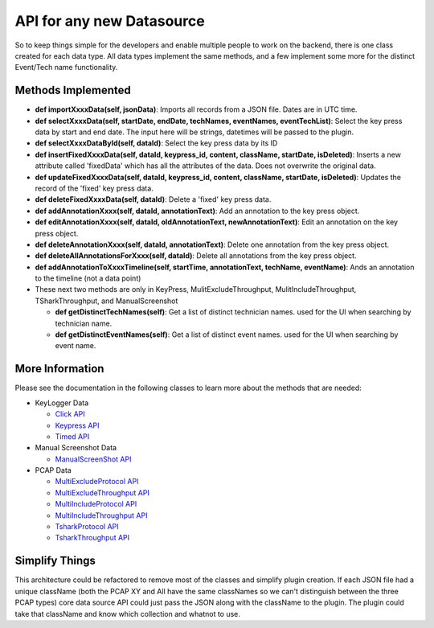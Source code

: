 .. highlight:: rst

API for any new Datasource
=========================================

So to keep things simple for the developers and enable multiple people to work on the backend, there is one class created
for each data type.  All data types implement the same methods, and a few implement some more for the distinct Event/Tech name functionality.


Methods Implemented
-------------------
* **def importXxxxData(self, jsonData)**: Imports all records from a JSON file. Dates are in UTC time.

* **def selectXxxxData(self, startDate, endDate, techNames, eventNames, eventTechList)**: Select the key press data by start and end date. The input here will be strings, datetimes will be passed to the plugin.

* **def selectXxxxDataById(self, dataId)**: Select the key press data by its ID

* **def insertFixedXxxxData(self, dataId, keypress_id, content, className, startDate, isDeleted)**: Inserts a new attribute called 'fixedData' which has all the attributes of the data. Does not overwrite the original data.

* **def updateFixedXxxxData(self, dataId, keypress_id, content, className, startDate, isDeleted)**: Updates the record of the 'fixed' key press data.

* **def deleteFixedXxxxData(self, dataId)**: Delete a 'fixed' key press data.

* **def addAnnotationXxxx(self, dataId, annotationText)**: Add an annotation to the key press object.

* **def editAnnotationXxxx(self, dataId, oldAnnotationText, newAnnotationText)**: Edit an annotation on the key press object.

* **def deleteAnnotationXxxx(self, dataId, annotationText)**: Delete one annotation from the key press object.

* **def deleteAllAnnotationsForXxxx(self, dataId)**: Delete all annotations from the key press object.

* **def addAnnotationToXxxxTimeline(self, startTime, annotationText, techName, eventName)**: Ands an annotation to the timeline (not a data point)

* These next two methods are only in KeyPress, MulitExcludeThroughput, MulitIncludeThroughput, TSharkThroughput, and ManualScreenshot

  * **def getDistinctTechNames(self)**: Get a list of distinct technician names. used for the UI when searching by technician name.
  * **def getDistinctEventNames(self)**: Get a list of distinct event names. used for the UI when searching by event name.

More Information
----------------
Please see the documentation in the following classes to learn more about the methods that are needed:

* KeyLogger Data

  * `Click API <core.apis.datasource.html#module-core.apis.datasource.pyClick>`_
  * `Keypress API <core.apis.datasource.html#module-core.apis.datasource.pyKeyPress>`_
  * `Timed API <core.apis.datasource.html#module-core.apis.datasource.pyTimed>`_

* Manual Screenshot Data

  * `ManualScreenShot API <core.apis.datasource.html#module-core.apis.datasource.manualScreenShot>`_

* PCAP Data

  * `MultiExcludeProtocol API <core.apis.datasource.html#module-core.apis.datasource.multiExcludeProtocol>`_
  * `MultiExcludeThroughput API <core.apis.datasource.html#module-core.apis.datasource.multiExcludeThroughput>`_
  * `MultiIncludeProtocol API <core.apis.datasource.html#module-core.apis.datasource.multiIncludeProtocol>`_
  * `MultiIncludeThroughput API <core.apis.datasource.html#module-core.apis.datasource.multiIncludeThroughput>`_
  * `TsharkProtocol API <core.apis.datasource.html#module-core.apis.datasource.tsharkProtocol>`_
  * `TsharkThroughput API <core.apis.datasource.html#module-core.apis.datasource.tsharkThroughput>`_

Simplify Things
---------------
This architecture could be refactored to remove most of the classes and simplify plugin creation.  If each JSON file had a unique className (both the PCAP XY and All have the same classNames
so we can't distinguish between the three PCAP types) core data source API could just pass the JSON along with the className to the plugin.
The plugin could take that className and know which collection and whatnot to use.
